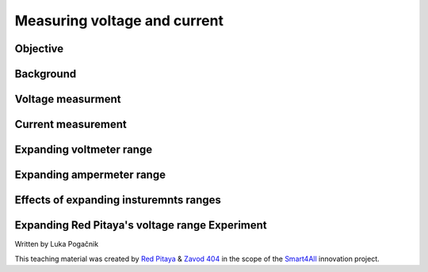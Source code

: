 Measuring voltage and current
============================

Objective
--------------- 

Background
----------------

Voltage measurment
----------------

Current measurement
----------------

Expanding voltmeter range
---------------

Expanding ampermeter range
-----------------

Effects of expanding insturemnts ranges
-----------------


Expanding Red Pitaya's voltage range Experiment
-----------------


Written by Luka Pogačnik

This teaching material was created by `Red Pitaya <https://www.redpitaya.com/>`_ & `Zavod 404 <https://404.si/>`_ in the scope of the `Smart4All <https://smart4all.fundingbox.com/>`_ innovation project.
